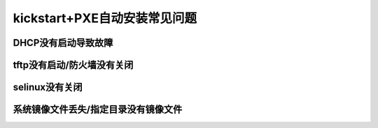 
.. _zzjlogin-kickstart-faq:

================================
kickstart+PXE自动安装常见问题
================================


DHCP没有启动导致故障
================================


.. image:: /images/server/linux/kickstart/faq/kickstart-faq-dhcp001.png
    :align: center
    :height: 400 px
    :width: 800 px






tftp没有启动/防火墙没有关闭
================================


.. image:: /images/server/linux/kickstart/faq/kickstart-faq-iptables001.png
    :align: center
    :height: 400 px
    :width: 800 px

selinux没有关闭
================================

.. image:: /images/server/linux/kickstart/faq/kickstart-faq-selinux001.png
    :align: center
    :height: 400 px
    :width: 800 px

系统镜像文件丢失/指定目录没有镜像文件
================================================================

.. image:: /images/server/linux/kickstart/faq/kickstart-faq-sysfile001.png
    :align: center
    :height: 400 px
    :width: 800 px
